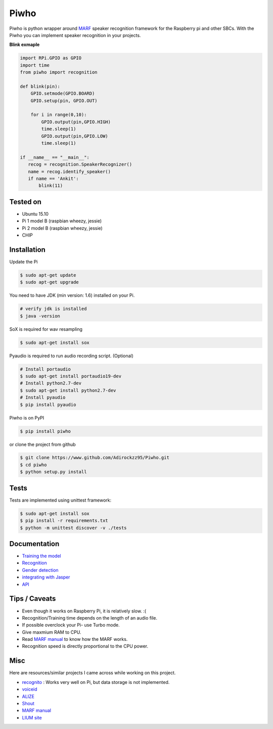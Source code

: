 Piwho
=====

Piwho is python wrapper around `MARF <http://marf.sourceforge.net/>`__
speaker recognition framework for the Raspberry pi and other SBCs. With
the Piwho you can implement speaker recognition in your projects.

**Blink exmaple**

.. code:: python


    import RPi.GPIO as GPIO
    import time
    from piwho import recognition

    def blink(pin):
        GPIO.setmode(GPIO.BOARD)
        GPIO.setup(pin, GPIO.OUT) 

        for i in range(0,10):
            GPIO.output(pin,GPIO.HIGH)
            time.sleep(1)
            GPIO.output(pin,GPIO.LOW)
            time.sleep(1)
       
    if __name__ == "__main__":
       recog = recognition.SpeakerRecognizer()
       name = recog.identify_speaker()
       if name == 'Ankit':
           blink(11)

Tested on
---------

-  Ubuntu 15.10
-  Pi 1 model B (raspbian wheezy, jessie)
-  Pi 2 model B (raspbian wheezy, jessie)
-  CHIP

Installation
------------

Update the Pi

.. code:: bash

    $ sudo apt-get update
    $ sudo apt-get upgrade

You need to have JDK (min version: 1.6) installed on your Pi.

.. code:: bash

    # verify jdk is installed
    $ java -version

SoX is required for wav resampling

.. code:: bash

    $ sudo apt-get install sox

Pyaudio is required to run audio recording script. (Optional)

.. code:: bash

    # Install portaudio
    $ sudo apt-get install portaudio19-dev
    # Install python2.7-dev
    $ sudo apt-get install python2.7-dev
    # Install pyaudio
    $ pip install pyaudio 

Piwho is on PyPI

.. code:: bash

    $ pip install piwho

or clone the project from github

.. code:: bash

    $ git clone https://www.github.com/Adirockzz95/Piwho.git
    $ cd piwho
    $ python setup.py install

Tests
-----

Tests are implemented using unittest framework:

.. code:: bash

    $ sudo apt-get install sox
    $ pip install -r requirements.txt
    $ python -m unittest discover -v ./tests

Documentation
-------------

-  `Training the model <docs/trainingmodel.rst>`__\ 
-  `Recognition <docs/recognition.rst>`__\ 
-  `Gender detection <docs/gender_piwho.rst>`__\ 
-  `integrating with Jasper <docs/jasper.rst>`__
-  `API <docs/API.rst>`__

Tips / Caveats
--------------

-  Even though it works on Raspberry Pi, it is relatively slow. :(
-  Recognition/Training time depends on the length of an audio file.
-  If possible overclock your Pi- use Turbo mode.
-  Give maxmium RAM to CPU.
-  Read `MARF
   manual <http://marf.sourceforge.net/docs/marf/0.3.0.5/report.pdf>`__
   to know how the MARF works.
-  Recognition speed is directly proportional to the CPU power.

Misc
----

Here are resources/similar projects I came across while working on this
project.

-  `recognito <https://github.com/amaurycrickx/recognito>`__ : Works
   very well on Pi, but data storage is not implemented.
-  `voiceid <https://code.google.com/archive/p/voiceid/>`__
-  `ALIZE <http://mistral.univ-avignon.fr/>`__
-  `Shout <http://shout-toolkit.sourceforge.net/use_case_diarization.html>`__
-  `MARF
   manual <http://marf.sourceforge.net/docs/marf/0.3.0.5/report.pdf>`__
-  `LIUM
   site <http://www-lium.univ-lemans.fr/diarization/doku.php/welcome>`__
